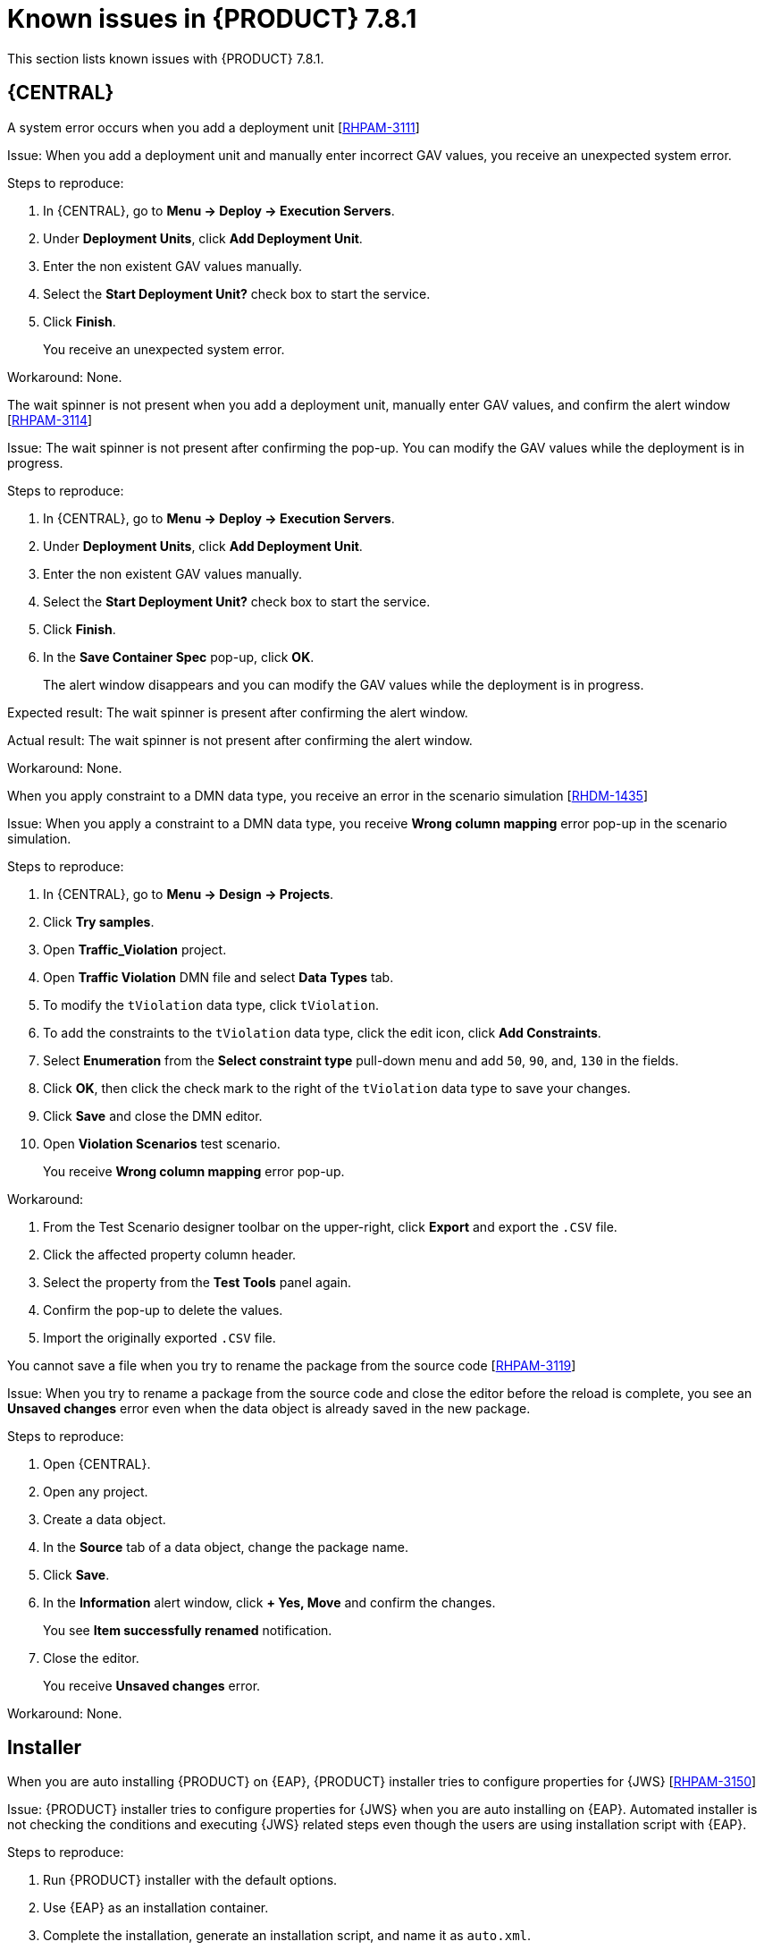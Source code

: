 [id='rn-781-known-issues-ref']
= Known issues in {PRODUCT} 7.8.1

This section lists known issues with {PRODUCT} 7.8.1.

== {CENTRAL}

.A system error occurs when you add a deployment unit [https://issues.redhat.com/browse/RHPAM-3111[RHPAM-3111]]

Issue: When you add a deployment unit and manually enter incorrect GAV values, you receive an unexpected system error.

Steps to reproduce:

. In {CENTRAL}, go to *Menu → Deploy → Execution Servers*.
. Under *Deployment Units*, click *Add Deployment Unit*.
. Enter the non existent GAV values manually.
. Select the *Start Deployment Unit?* check box to start the service.
. Click *Finish*.
+
You receive an unexpected system error.

Workaround: None.

.The wait spinner is not present when you add a deployment unit, manually enter GAV values, and confirm the alert window [https://issues.redhat.com/browse/RHPAM-3114[RHPAM-3114]]

Issue: The wait spinner is not present after confirming the pop-up. You can modify the GAV values while the deployment is in progress.

Steps to reproduce:

. In {CENTRAL}, go to *Menu → Deploy → Execution Servers*.
. Under *Deployment Units*, click *Add Deployment Unit*.
. Enter the non existent GAV values manually.
. Select the *Start Deployment Unit?* check box to start the service.
. Click *Finish*.
. In the *Save Container Spec* pop-up, click *OK*.
+
The alert window disappears and you can modify the GAV values while the deployment is in progress.

Expected result: The wait spinner is present after confirming the alert window.

Actual result: The wait spinner is not present after confirming the alert window.

Workaround: None.

.When you apply constraint to a DMN data type, you receive an error in the scenario simulation [https://issues.redhat.com/browse/RHDM-1435[RHDM-1435]]

Issue: When you apply a constraint to a DMN data type, you receive *Wrong column mapping* error pop-up in the scenario simulation.

Steps to reproduce:

. In {CENTRAL}, go to *Menu → Design → Projects*.
. Click *Try samples*.
. Open *Traffic_Violation* project.
. Open *Traffic Violation* DMN file and select *Data Types* tab.
. To modify the `tViolation` data type, click `tViolation`.
. To add the constraints to the `tViolation` data type, click the edit icon, click *Add Constraints*.
. Select *Enumeration* from the *Select constraint type* pull-down menu and add `50`, `90`, and, `130` in the fields.
. Click *OK*, then click the check mark to the right of the `tViolation` data type to save your changes.
. Click *Save* and close the DMN editor.
. Open *Violation Scenarios* test scenario.
+
You receive *Wrong column mapping* error pop-up.

Workaround:

. From the Test Scenario designer toolbar on the upper-right, click *Export* and export the `.CSV` file.
. Click the affected property column header.
. Select the property from the *Test Tools* panel again.
. Confirm the pop-up to delete the values.
. Import the originally exported `.CSV` file.

.You cannot save a file when you try to rename the package from the source code [https://issues.redhat.com/browse/RHPAM-3119[RHPAM-3119]]

Issue: When you try to rename a package from the source code and close the editor before the reload is complete, you see an *Unsaved changes* error even when the data object is already saved in the new package.

Steps to reproduce:

. Open {CENTRAL}.
. Open any project.
. Create a data object.
. In the *Source* tab of a data object, change the package name.
. Click *Save*.
. In the *Information* alert window, click *+ Yes, Move* and confirm the changes.
+
You see *Item successfully renamed* notification.
. Close the editor.
+
You receive *Unsaved changes* error.

Workaround: None.

ifdef::PAM[]

== Process designer

.Case management properties are missing in a case definition [https://issues.redhat.com/browse/RHPAM-3131[RHPAM-3131]]

Issue: In *Properties* panel, case management properties are missing in a case definition.

Steps to reproduce:

. Create a case project.
. Create a case definition.
. Open *Properties* panel and add any case management property.

Expected result: Case management section is present in *Properties* panel.

Actual result: Case management section is not present in *Properties* panel.

Workaround: Set the Adhoc property to `true`. To reflect the changes, save your changes, close the case and reopen the *Properties* panel.

endif::[]

== Installer

ifdef::PAM[]

.On {EAP}, the {PRODUCT} installer adds an additional `$` sign in the vaulted password of database user [https://issues.redhat.com/browse/RHPAM-3148[RHPAM-3148]]

Issue: When you use graphical user interface, installer adds an additional `$` sign in the vaulted password for {KIE_SERVER} data source and connection to the database fails.

Steps to reproduce:

. Install {KIE_SERVER} on {EAP} using graphical user interface.
. Configure data source properties for {KIE_SERVER}.
. Complete the installation and run the container.
+
You receive an error regarding incorrect login credentials on start up in logs.

Expected result: No additional `$` sign in the vaulted password and {KIE_SERVER} is connecting to the database.

Actual result: There is an additional `$` sign in the vaulted password and {KIE_SERVER} is not connecting properly to the database.

Workaround:

. Open the `standalone-full.xml` file in your {EAP} directory.
. Search the following element in your data source definition:
+
[source]
----
<subsystem xmlns="urn:jboss:domain:datasources:5.0">
----
. Search for `<security>` element.
+
[source]
----
<password> $${VAULT::datasource.NAME::password::1}</password>
----

. Remove an additional `$` sign in the vaulted password and the datasource element in the `standalone-full.xml` file should look similar to the following:
+
[source]
----
<password> ${VAULT::datasource.NAME::password::1}</password>
----

endif::[]

.When you are auto installing {PRODUCT} on {EAP}, {PRODUCT} installer tries to configure properties for {JWS} [https://issues.redhat.com/browse/RHPAM-3150[RHPAM-3150]]

Issue: {PRODUCT} installer tries to configure properties for {JWS} when you are auto installing on {EAP}. Automated installer is not checking the conditions and executing {JWS} related steps even though the users are using installation script with {EAP}.

Steps to reproduce:

. Run {PRODUCT} installer with the default options.
. Use {EAP} as an installation container.
. Complete the installation, generate an installation script, and name it as `auto.xml`.
. Clean the used {EAP} container and run the installation again using the generated installation script:

ifdef::PAM[]
+
[source]
----
java -jar rhpam-installer-7.8.x.jar auto.xml -variables rhpam.username=rhbaUser,rhpam.password=bpmsAdmin123$
----

endif::[]

ifdef::DM[]
+
[source]
----
java -jar rhdm-installer-7.8.x.jar auto.xml -variables rhdm.username=rhbaUser,rhdm.password=bpmsAdmin123$
----

endif::[]

. Run the installed {PRODUCT}.

Expected result: {PRODUCT} installer is not trying setup any {JWS} related properties and installation on {EAP} using automated script succeeds.

Actual result: {PRODUCT} installer tries to setup {JWS} related properties and installation on {EAP} using automated script fails.

Workaround: Install manually. Do not use the generated script for {EAP}.

== Form modeler

.Document upload feature does not work on Windows [https://issues.redhat.com/browse/RHPAM-3117[RHPAM-3117]]

Issue: In Windows, with the *Document* form field, you cannot upload documents that are required as part of a form or process.

Steps to reproduce:

. Set the document marshalling strategy.
. Create a document variable in a business process.
. Map the task inputs and outputs to the document variable.

Expected result: Document upload feature is working on Windows.

Actual result: Document upload feature is not working on Windows.

Workaround: None.

== {OPENSHIFT}

.S2I build ignores Java virtual machine (JVM) properties [https://issues.redhat.com/browse/RHDM-1419[RHDM-1419]]

Issue: S2I build fails because the KJAR files and its dependencies are uploaded in Nexus which are accessible via HTTPS and they are signed by a self-signed certificate.

Workaround: None.
